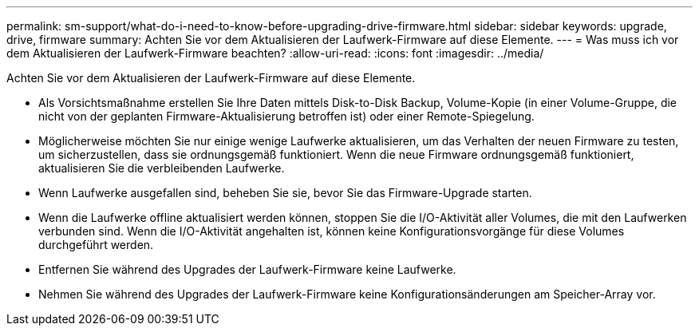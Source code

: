 ---
permalink: sm-support/what-do-i-need-to-know-before-upgrading-drive-firmware.html 
sidebar: sidebar 
keywords: upgrade, drive, firmware 
summary: Achten Sie vor dem Aktualisieren der Laufwerk-Firmware auf diese Elemente. 
---
= Was muss ich vor dem Aktualisieren der Laufwerk-Firmware beachten?
:allow-uri-read: 
:icons: font
:imagesdir: ../media/


[role="lead"]
Achten Sie vor dem Aktualisieren der Laufwerk-Firmware auf diese Elemente.

* Als Vorsichtsmaßnahme erstellen Sie Ihre Daten mittels Disk-to-Disk Backup, Volume-Kopie (in einer Volume-Gruppe, die nicht von der geplanten Firmware-Aktualisierung betroffen ist) oder einer Remote-Spiegelung.
* Möglicherweise möchten Sie nur einige wenige Laufwerke aktualisieren, um das Verhalten der neuen Firmware zu testen, um sicherzustellen, dass sie ordnungsgemäß funktioniert. Wenn die neue Firmware ordnungsgemäß funktioniert, aktualisieren Sie die verbleibenden Laufwerke.
* Wenn Laufwerke ausgefallen sind, beheben Sie sie, bevor Sie das Firmware-Upgrade starten.
* Wenn die Laufwerke offline aktualisiert werden können, stoppen Sie die I/O-Aktivität aller Volumes, die mit den Laufwerken verbunden sind. Wenn die I/O-Aktivität angehalten ist, können keine Konfigurationsvorgänge für diese Volumes durchgeführt werden.
* Entfernen Sie während des Upgrades der Laufwerk-Firmware keine Laufwerke.
* Nehmen Sie während des Upgrades der Laufwerk-Firmware keine Konfigurationsänderungen am Speicher-Array vor.

